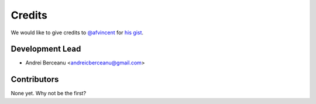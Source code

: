 =======
Credits
=======

We would like to give credits to `@afvincent`_ for `his gist`_.

Development Lead
----------------

* Andrei Berceanu <andreicberceanu@gmail.com>

Contributors
------------

None yet. Why not be the first?

.. _`@afvincent`: https://github.com/afvincent
.. _`his gist`: https://gist.github.com/afvincent/0e6b743e32a3fa62b580657693163b7e

